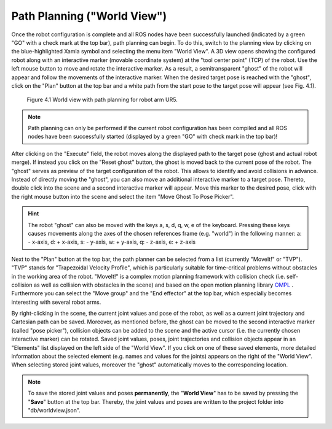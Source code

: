 ******************************
Path Planning ("World View") 
******************************

Once the robot configuration is complete and all ROS nodes have been successfully launched (indicated by a green "GO" with a check mark at the top bar), path planning can begin. To do this, switch to the planning view by clicking on the blue-highlighted Xamla symbol and selecting the menu item "World View". A 3D view opens showing the configured robot  along with an interactive marker (movable coordinate system) at the "tool center point" (TCP) of the robot. Use the left mouse button to move and rotate the interactive marker. As a result, a semitransparent "ghost" of the robot will appear and follow the movements of the interactive marker. When the desired target pose is reached with the "ghost", click on the "Plan" button at the top bar and a white path from the start pose to the target pose will appear (see Fig. 4.1). 

.. figure:: images/World_View.png

   Figure 4.1  World view with path planning for robot arm UR5.

.. note:: Path planning can only be performed if the current robot configuration has been compiled and all ROS nodes have been successfully started (displayed by a green "GO" with check mark in the top bar)!

After clicking on the "Execute" field, the robot moves along the displayed path to the target pose (ghost and actual robot merge). If instead you click on the "Reset ghost" button, the ghost is moved back to the current pose of the robot.
The "ghost" serves as preview of ​​the target configuration of the robot. This allows to identify and avoid collisions in advance. Instead of directly moving the "ghost", you can also move an additional interactive marker to a target pose. Thereto, double click into the scene and a second interactive marker will appear. Move this marker to the desired pose, click with the right mouse button into the scene and select the item "Move Ghost To Pose Picker".

.. hint:: The robot "ghost" can also be moved with the keys a, s, d, q, w, e of the keyboard. Pressing these keys causes movements along the axes of the chosen references frame (e.g. "world") in the following manner: a: - x-axis, d: + x-axis, s: - y-axis, w: + y-axis, q: - z-axis, e: + z-axis

Next to the "Plan" button at the top bar, the path planner can be selected from a list (currently "MoveIt!" or "TVP"). "TVP" stands for "Trapezoidal Velocity Profile", which is particularly suitable for time-critical problems without obstacles in the working area of ​​the robot. "MoveIt!" is a complex motion planning framework with collision check (i.e. self-collision as well as collision with obstacles in the scene) and based on the open motion planning library 
`OMPL <http://ompl.kavrakilab.org/>`_ .
Furthermore you can select the "Move group" and the "End effector" at the top bar, which especially becomes interesting with several robot arms.

By right-clicking in the scene, the current joint values and pose of the robot, as well as a current joint trajectory and Cartesian path can be saved. Moreover, as mentioned before, the ghost can be moved to the second interactive marker (called "pose picker"), collision objects can be added to the scene and the active cursor (i.e. the currently chosen interactive marker) can be rotated.
Saved joint values, poses, joint trajectories and collision objects appear in an "Elements" list displayed on the left side of the "World View". If you click on one of these saved elements, more detailed information about the selected element (e.g. names and values ​​for the joints) appears on the right of the "World View". When selecting stored joint values, moreover the "ghost" automatically moves to the corresponding location.

.. note:: To save the stored joint values and poses **permanently**, the "**World View**" has to be saved by pressing the "**Save**" button at the top bar. Thereby, the joint values and poses are written to the project folder into "db/worldview.json".
